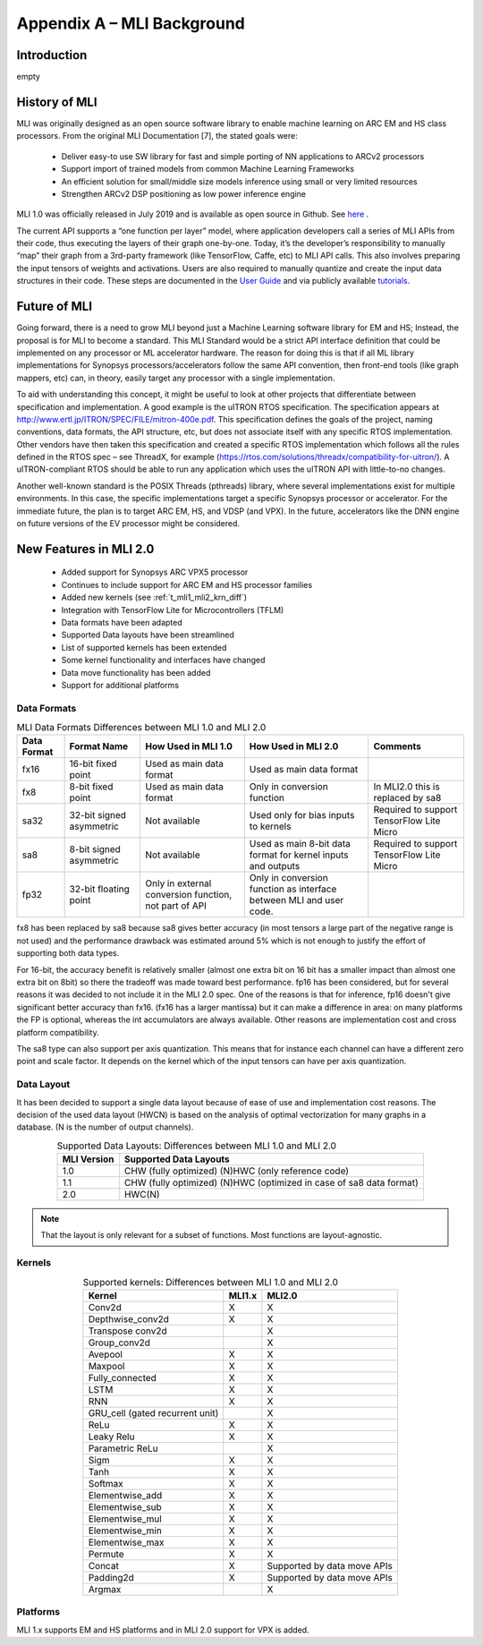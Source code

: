 Appendix A – MLI Background
===========================

Introduction
------------

empty

.. _history_mli:
 
History of MLI
--------------

MLI was originally designed as an open source software library to enable 
machine learning on ARC EM and HS class processors.  From the original 
MLI Documentation [7], the stated goals were:

 - Deliver easy-to use SW library for fast and simple porting of NN 
   applications to ARCv2 processors

 - Support import of trained models from common Machine Learning Frameworks 

 - An efficient solution for small/middle size models inference using small 
   or very limited resources

 - Strengthen ARCv2 DSP positioning as low power inference engine 

MLI 1.0 was officially released in July 2019 and is available as open source 
in Github.  See here_ .

.. _here: https://github.com/foss-for-synopsys-dwc-arc-processors/embarc_mli/releases

The current API supports a “one function per layer” model, where application developers 
call a series of MLI APIs from their code, thus executing the layers of their graph one-by-one.  
Today, it’s the developer’s responsibility to manually “map” their graph from a 3rd-party 
framework (like TensorFlow, Caffe, etc) to MLI API calls.  This also involves preparing the 
input tensors of weights and activations.  Users are also required to manually quantize and 
create the input data structures in their code.  These steps are documented in the `User Guide`_ 
and via publicly available tutorials_. 

.. _User Guide: https://embarc.org/embarc_mli/doc/build/html/Examples_Tutorials/Examples_Tutorials.html

.. _tutorials: https://github.com/foss-for-synopsys-dwc-arc-processors/embarc_mli/tree/mli_dev/examples/tutorial_emnist_tensorflow

Future of MLI
-------------

Going forward, there is a need to grow MLI beyond just a Machine Learning software library 
for EM and HS; Instead, the proposal is for MLI to become a standard.  This MLI Standard would 
be a strict API interface definition that could be implemented on any processor or ML accelerator 
hardware.  The reason for doing this is that if all ML library implementations for Synopsys 
processors/accelerators follow the same API convention, then front-end tools (like graph mappers, 
etc) can, in theory, easily target any processor with a single implementation.

To aid with understanding this concept, it might be useful to look at other projects that 
differentiate between specification and implementation.  A good example is the uITRON RTOS 
specification.  The specification appears at http://www.ertl.jp/ITRON/SPEC/FILE/mitron-400e.pdf.  
This specification defines the goals of the project, naming conventions, data formats, the API 
structure, etc, but does not associate itself with any specific RTOS implementation.  Other 
vendors have then taken this specification and created a specific RTOS implementation which follows 
all the rules defined in the RTOS spec – see ThreadX, for example 
(https://rtos.com/solutions/threadx/compatibility-for-uitron/).  A uITRON-compliant RTOS should be 
able to run any application which uses the uITRON API with little-to-no changes.  

Another well-known standard is the POSIX Threads (pthreads) library, where several implementations 
exist for multiple environments. In this case, the specific implementations target a specific Synopsys 
processor or accelerator. For the immediate future, the plan is to target ARC EM, HS, and VDSP 
(and VPX). In the future, accelerators like the DNN engine on future versions of the EV processor might 
be considered.

New Features in MLI 2.0
-----------------------

 - Added support for Synopsys ARC VPX5 processor

 - Continues to include support for ARC EM and HS processor families

 - Added new kernels (see :ref:`t_mli1_mli2_krn_diff`)

 - Integration with TensorFlow Lite for Microcontrollers (TFLM)

 - Data formats have been adapted
 
 - Supported Data layouts have been streamlined 
 
 - List of supported kernels has been extended
 
 - Some kernel functionality and interfaces have changed 
 
 - Data move functionality has been added
 
 - Support for additional platforms

Data Formats
~~~~~~~~~~~~

.. table:: MLI Data Formats Differences between MLI 1.0 and MLI 2.0
   :align: center
   :widths: auto
   
   +-----------------+--------------------------+------------------------------+-------------------------------------------+--------------------------------------+
   | **Data Format** | **Format Name**          | How Used in MLI 1.0          | How Used in MLI 2.0                       | Comments                             |
   +=================+==========================+==============================+===========================================+======================================+
   | fx16            | 16-bit fixed point       | Used as main data format     | Used as main data format                  |                                      |
   +-----------------+--------------------------+------------------------------+-------------------------------------------+--------------------------------------+
   | fx8             | 8-bit fixed point        | Used as main data format     | Only in conversion function               | In MLI2.0 this is replaced by sa8    |
   +-----------------+--------------------------+------------------------------+-------------------------------------------+--------------------------------------+
   | sa32            | 32-bit signed asymmetric | Not available                | Used only for bias inputs to kernels      | Required to support TensorFlow Lite  |
   |                 |                          |                              |                                           | Micro                                |
   +-----------------+--------------------------+------------------------------+-------------------------------------------+--------------------------------------+
   | sa8             | 8-bit signed asymmetric  | Not available                | Used as main 8-bit data format for        | Required to support TensorFlow Lite  |
   |                 |                          |                              | kernel inputs and outputs                 | Micro                                |
   +-----------------+--------------------------+------------------------------+-------------------------------------------+--------------------------------------+
   | fp32            | 32-bit floating point    | Only in external conversion  | Only in conversion function as interface  |                                      |
   |                 |                          | function, not part of API    | between MLI and user code.                |                                      |
   +-----------------+--------------------------+------------------------------+-------------------------------------------+--------------------------------------+ 
..

fx8 has been replaced by sa8 because sa8 gives better accuracy (in most tensors a large part of the 
negative range is not used) and the performance drawback was estimated around 5% which is not enough
to justify the effort of supporting both data types.

For 16-bit, the accuracy benefit is relatively smaller (almost one extra bit on 16 bit has a smaller 
impact than almost one extra bit on 8bit) so there the tradeoff was made toward best performance.
fp16 has been considered, but for several reasons it was decided to not include it in the MLI 2.0 spec.
One of the reasons is that for inference, fp16 doesn't give significant better accuracy than fx16. 
(fx16 has a larger mantissa) but it can make a difference in area: on many platforms the FP is optional, 
whereas the int accumulators are always available. Other reasons are implementation cost and cross 
platform compatibility.
 
The sa8 type can also support per axis quantization. This means that for instance each channel can have 
a different zero point and scale factor. It depends on the kernel which of the input tensors can have per 
axis quantization.

Data Layout
~~~~~~~~~~~

It has been decided to support a single data layout because of ease of use and implementation cost 
reasons. The decision of the used data layout (HWCN) is based on the analysis of optimal vectorization 
for many graphs in a database. (N is the number of output channels).

.. table:: Supported Data Layouts: Differences between MLI 1.0 and MLI 2.0
   :align: center
   :widths: auto
   
   +-----------------+----------------------------------------------------+
   | **MLI Version** | **Supported Data Layouts**                         |
   +=================+====================================================+
   | 1.0             | CHW (fully optimized)                              |
   |                 | (N)HWC (only reference code)                       |
   +-----------------+----------------------------------------------------+
   | 1.1             | CHW (fully optimized)                              |
   |                 | (N)HWC (optimized in case of sa8   data format)    |
   +-----------------+----------------------------------------------------+
   | 2.0             | HWC(N)                                             |
   +-----------------+----------------------------------------------------+
..

.. note:: 
 
    That the layout is only relevant for a subset of functions. Most functions are layout-agnostic.
..

Kernels
~~~~~~~

.. _t_mli1_mli2_krn_diff:
.. table:: Supported kernels: Differences between MLI 1.0 and MLI 2.0
   :align: center
   :widths: auto
   
   +---------------------------------+-----------+----------------+
   | Kernel                          | MLI1.x    | MLI2.0         |
   +=================================+===========+================+
   | Conv2d                          | X         | X              |
   +---------------------------------+-----------+----------------+
   | Depthwise_conv2d                | X         | X              |
   +---------------------------------+-----------+----------------+
   | Transpose conv2d                |           | X              |
   +---------------------------------+-----------+----------------+
   | Group_conv2d                    |           | X              |
   +---------------------------------+-----------+----------------+
   | Avepool                         | X         | X              |
   +---------------------------------+-----------+----------------+
   | Maxpool                         | X         | X              |
   +---------------------------------+-----------+----------------+
   | Fully_connected                 | X         | X              |
   +---------------------------------+-----------+----------------+
   | LSTM                            | X         | X              |
   +---------------------------------+-----------+----------------+
   | RNN                             | X         | X              |
   +---------------------------------+-----------+----------------+
   | GRU_cell (gated recurrent unit) |           | X              |
   +---------------------------------+-----------+----------------+
   | ReLu                            | X         | X              |
   +---------------------------------+-----------+----------------+
   | Leaky Relu                      | X         | X              |
   +---------------------------------+-----------+----------------+
   | Parametric ReLu                 |           | X              |
   +---------------------------------+-----------+----------------+
   | Sigm                            | X         | X              |
   +---------------------------------+-----------+----------------+
   | Tanh                            | X         | X              |
   +---------------------------------+-----------+----------------+
   | Softmax                         | X         | X              |
   +---------------------------------+-----------+----------------+
   | Elementwise_add                 | X         | X              |
   +---------------------------------+-----------+----------------+
   | Elementwise_sub                 | X         | X              |
   +---------------------------------+-----------+----------------+
   | Elementwise_mul                 | X         | X              |
   +---------------------------------+-----------+----------------+
   | Elementwise_min                 | X         | X              |
   +---------------------------------+-----------+----------------+
   | Elementwise_max                 | X         | X              |
   +---------------------------------+-----------+----------------+
   | Permute                         | X         | X              |
   +---------------------------------+-----------+----------------+
   | Concat                          | X         | Supported by   |
   |                                 |           | data move APIs |
   +---------------------------------+-----------+----------------+
   | Padding2d                       | X         | Supported by   |
   |                                 |           | data move APIs |
   +---------------------------------+-----------+----------------+
   | Argmax                          |           | X              |
   +---------------------------------+-----------+----------------+
..

Platforms
~~~~~~~~~

MLI 1.x supports EM and HS platforms and in MLI 2.0 support for VPX is added.
